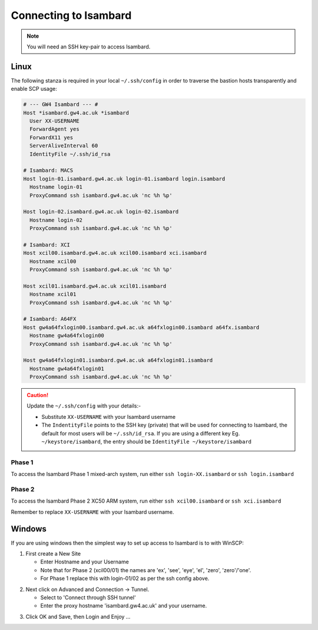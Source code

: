 Connecting to Isambard
----------------------
.. note::
  You will need an SSH key-pair to access Isambard. 

Linux
.....

The following stanza is required in your local ``~/.ssh/config`` in order to traverse the bastion hosts transparently and enable SCP usage:

.. code-block:: text

 # --- GW4 Isambard --- #
 Host *isambard.gw4.ac.uk *isambard
   User XX-USERNAME
   ForwardAgent yes
   ForwardX11 yes
   ServerAliveInterval 60
   IdentityFile ~/.ssh/id_rsa

 # Isambard: MACS
 Host login-01.isambard.gw4.ac.uk login-01.isambard login.isambard
   Hostname login-01
   ProxyCommand ssh isambard.gw4.ac.uk 'nc %h %p'

 Host login-02.isambard.gw4.ac.uk login-02.isambard
   Hostname login-02
   ProxyCommand ssh isambard.gw4.ac.uk 'nc %h %p'

 # Isambard: XCI
 Host xcil00.isambard.gw4.ac.uk xcil00.isambard xci.isambard
   Hostname xcil00
   ProxyCommand ssh isambard.gw4.ac.uk 'nc %h %p'

 Host xcil01.isambard.gw4.ac.uk xcil01.isambard
   Hostname xcil01
   ProxyCommand ssh isambard.gw4.ac.uk 'nc %h %p'

 # Isambard: A64FX
 Host gw4a64fxlogin00.isambard.gw4.ac.uk a64fxlogin00.isambard a64fx.isambard
   Hostname gw4a64fxlogin00
   ProxyCommand ssh isambard.gw4.ac.uk 'nc %h %p'

 Host gw4a64fxlogin01.isambard.gw4.ac.uk a64fxlogin01.isambard
   Hostname gw4a64fxlogin01
   ProxyCommand ssh isambard.gw4.ac.uk 'nc %h %p'


.. caution::
  Update the ``~/.ssh/config`` with your details:-

  - Substitute ``XX-USERNAME`` with your Isambard username 
  - The ``IndentityFile`` points to the SSH key (private) that will be used for connecting to Isambard, the default for most users will be ``~/.ssh/id_rsa``. If you are using a different key Eg. ``~/keystore/isambard``, the entry should be ``IdentityFile ~/keystore/isambard``

Phase 1
#######

| To access the Isambard Phase 1 mixed-arch system, run either ``ssh login-XX.isambard`` or ``ssh login.isambard``

Phase 2
#######

| To access the Isambard Phase 2 XC50 ARM system, run either ``ssh xcil00.isambard`` or ``ssh xci.isambard``

Remember to replace ``XX-USERNAME`` with your Isambard username.

Windows
.......

If you are using windows then the simplest way to set up access to Isambard is to with WinSCP:

1. First create a New Site

   - Enter Hostname and your Username
   - Note that for Phase 2 (xcil00/01) the names are 'ex', 'see', 'eye', 'el', 'zero', 'zero'/'one'.
   - For Phase 1 replace this with login-01/02 as per the ssh config above.

.. image:: ../images/winscp_session.jpg


2. Next click on Advanced and Connection -> Tunnel.

   - Select to 'Connect through SSH tunnel'
   - Enter the proxy hostname 'isambard.gw4.ac.uk' and your username.

.. image:: ../images/winscp_tunnel.jpg

3. Click OK and Save, then Login and Enjoy ...
